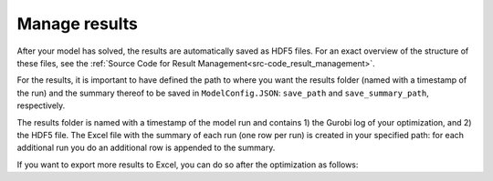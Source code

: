 ..  _workflow_manage-results:

Manage results
=====================================

After your model has solved, the results are automatically saved as HDF5 files. For an exact overview of the structure of
these files, see the :ref:`Source Code for Result Management<src-code_result_management>`.

For the results, it is important to have defined the path to where you want the results folder (named with a timestamp
of the run) and the summary thereof to be saved in ``ModelConfig.JSON``: ``save_path`` and ``save_summary_path``,
respectively.

The results folder is named with a timestamp of the model run and contains 1) the Gurobi log of your optimization, and
2) the HDF5 file. The Excel file with the summary of each run (one row per run) is created in your specified path: for
each additional run you do an additional row is appended to the summary.

If you want to export more results to Excel, you can do so after the optimization as follows:

.. testcode::

    file_path = './userData/20240206140357/optimization_results.h5'
    save_path = 'whereveryouwanttosaveit'
    print_h5_tree(file_path)
    with h5py.File(file_path, 'r') as hdf_file:
        data = extract_datasets_form_h5(hdf_file["operation/energy_balance/offshore"])
        data.to_excel(save_path)
        print(data)
